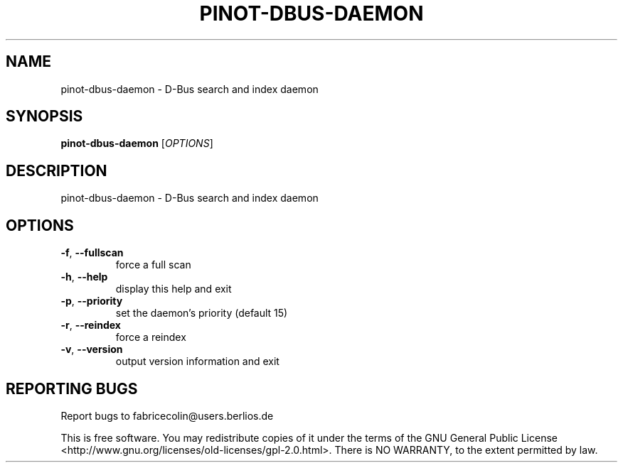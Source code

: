 .\" DO NOT MODIFY THIS FILE!  It was generated by help2man 1.36.
.TH PINOT-DBUS-DAEMON "1" "November 2007" "pinot-dbus-daemon - pinot 0.80" "User Commands"
.SH NAME
pinot-dbus-daemon \- D-Bus search and index daemon
.SH SYNOPSIS
.B pinot-dbus-daemon
[\fIOPTIONS\fR]
.SH DESCRIPTION
pinot\-dbus\-daemon \- D\-Bus search and index daemon
.SH OPTIONS
.TP
\fB\-f\fR, \fB\-\-fullscan\fR
force a full scan
.TP
\fB\-h\fR, \fB\-\-help\fR
display this help and exit
.TP
\fB\-p\fR, \fB\-\-priority\fR
set the daemon's priority (default 15)
.TP
\fB\-r\fR, \fB\-\-reindex\fR
force a reindex
.TP
\fB\-v\fR, \fB\-\-version\fR
output version information and exit
.SH "REPORTING BUGS"
Report bugs to fabricecolin@users.berlios.de
.PP
This is free software.  You may redistribute copies of it under the terms of
the GNU General Public License <http://www.gnu.org/licenses/old\-licenses/gpl\-2.0.html>.
There is NO WARRANTY, to the extent permitted by law.

